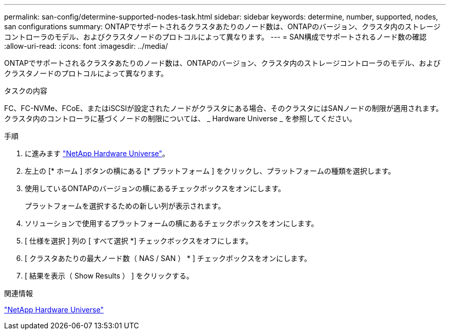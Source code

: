 ---
permalink: san-config/determine-supported-nodes-task.html 
sidebar: sidebar 
keywords: determine, number, supported, nodes, san configurations 
summary: ONTAPでサポートされるクラスタあたりのノード数は、ONTAPのバージョン、クラスタ内のストレージコントローラのモデル、およびクラスタノードのプロトコルによって異なります。 
---
= SAN構成でサポートされるノード数の確認
:allow-uri-read: 
:icons: font
:imagesdir: ../media/


[role="lead"]
ONTAPでサポートされるクラスタあたりのノード数は、ONTAPのバージョン、クラスタ内のストレージコントローラのモデル、およびクラスタノードのプロトコルによって異なります。

.タスクの内容
FC、FC-NVMe、FCoE、またはiSCSIが設定されたノードがクラスタにある場合、そのクラスタにはSANノードの制限が適用されます。クラスタ内のコントローラに基づくノードの制限については、 _ Hardware Universe _ を参照してください。

.手順
. に進みます https://hwu.netapp.com["NetApp Hardware Universe"^]。
. 左上の [* ホーム ] ボタンの横にある [* プラットフォーム ] をクリックし、プラットフォームの種類を選択します。
. 使用しているONTAPのバージョンの横にあるチェックボックスをオンにします。
+
プラットフォームを選択するための新しい列が表示されます。

. ソリューションで使用するプラットフォームの横にあるチェックボックスをオンにします。
. [ 仕様を選択 ] 列の [ すべて選択 *] チェックボックスをオフにします。
. [ クラスタあたりの最大ノード数（ NAS / SAN ） * ] チェックボックスをオンにします。
. [ 結果を表示（ Show Results ） ] をクリックする。


.関連情報
https://hwu.netapp.com["NetApp Hardware Universe"^]

